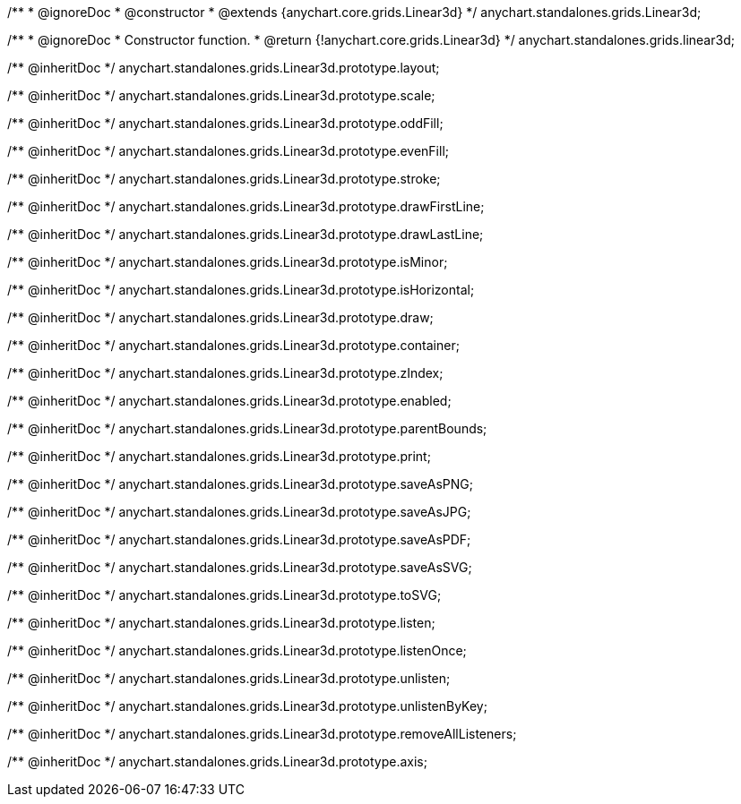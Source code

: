 /**
 * @ignoreDoc
 * @constructor
 * @extends {anychart.core.grids.Linear3d}
 */
anychart.standalones.grids.Linear3d;

/**
 * @ignoreDoc
 * Constructor function.
 * @return {!anychart.core.grids.Linear3d}
 */
anychart.standalones.grids.linear3d;

/** @inheritDoc */
anychart.standalones.grids.Linear3d.prototype.layout;

/** @inheritDoc */
anychart.standalones.grids.Linear3d.prototype.scale;

/** @inheritDoc */
anychart.standalones.grids.Linear3d.prototype.oddFill;

/** @inheritDoc */
anychart.standalones.grids.Linear3d.prototype.evenFill;

/** @inheritDoc */
anychart.standalones.grids.Linear3d.prototype.stroke;

/** @inheritDoc */
anychart.standalones.grids.Linear3d.prototype.drawFirstLine;

/** @inheritDoc */
anychart.standalones.grids.Linear3d.prototype.drawLastLine;

/** @inheritDoc */
anychart.standalones.grids.Linear3d.prototype.isMinor;

/** @inheritDoc */
anychart.standalones.grids.Linear3d.prototype.isHorizontal;

/** @inheritDoc */
anychart.standalones.grids.Linear3d.prototype.draw;

/** @inheritDoc */
anychart.standalones.grids.Linear3d.prototype.container;

/** @inheritDoc */
anychart.standalones.grids.Linear3d.prototype.zIndex;

/** @inheritDoc */
anychart.standalones.grids.Linear3d.prototype.enabled;

/** @inheritDoc */
anychart.standalones.grids.Linear3d.prototype.parentBounds;

/** @inheritDoc */
anychart.standalones.grids.Linear3d.prototype.print;

/** @inheritDoc */
anychart.standalones.grids.Linear3d.prototype.saveAsPNG;

/** @inheritDoc */
anychart.standalones.grids.Linear3d.prototype.saveAsJPG;

/** @inheritDoc */
anychart.standalones.grids.Linear3d.prototype.saveAsPDF;

/** @inheritDoc */
anychart.standalones.grids.Linear3d.prototype.saveAsSVG;

/** @inheritDoc */
anychart.standalones.grids.Linear3d.prototype.toSVG;

/** @inheritDoc */
anychart.standalones.grids.Linear3d.prototype.listen;

/** @inheritDoc */
anychart.standalones.grids.Linear3d.prototype.listenOnce;

/** @inheritDoc */
anychart.standalones.grids.Linear3d.prototype.unlisten;

/** @inheritDoc */
anychart.standalones.grids.Linear3d.prototype.unlistenByKey;

/** @inheritDoc */
anychart.standalones.grids.Linear3d.prototype.removeAllListeners;

/** @inheritDoc */
anychart.standalones.grids.Linear3d.prototype.axis;

